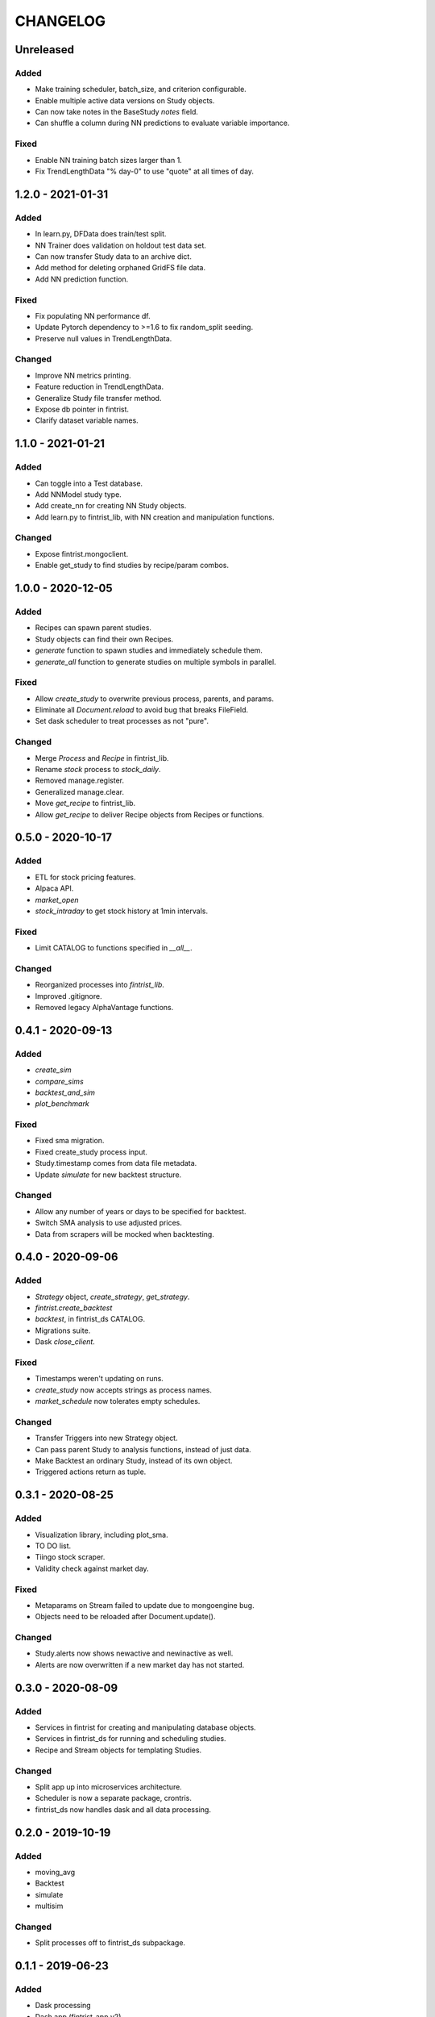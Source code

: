 #########
CHANGELOG
#########

==========
Unreleased
==========

Added
-----
* Make training scheduler, batch_size, and criterion configurable.
* Enable multiple active data versions on Study objects.
* Can now take notes in the BaseStudy `notes` field.
* Can shuffle a column during NN predictions to evaluate variable importance.

Fixed
-----
* Enable NN training batch sizes larger than 1.
* Fix TrendLengthData "% day-0" to use "quote" at all times of day.

==================
1.2.0 - 2021-01-31
==================

Added
-----
* In learn.py, DFData does train/test split.
* NN Trainer does validation on holdout test data set.
* Can now transfer Study data to an archive dict.
* Add method for deleting orphaned GridFS file data.
* Add NN prediction function.

Fixed
-----
* Fix populating NN performance df.
* Update Pytorch dependency to >=1.6 to fix random_split seeding.
* Preserve null values in TrendLengthData.

Changed
-------
* Improve NN metrics printing.
* Feature reduction in TrendLengthData.
* Generalize Study file transfer method.
* Expose db pointer in fintrist.
* Clarify dataset variable names.

==================
1.1.0 - 2021-01-21
==================

Added
-----
* Can toggle into a Test database.
* Add NNModel study type.
* Add create_nn for creating NN Study objects.
* Add learn.py to fintrist_lib, with NN creation and manipulation functions.

Changed
-------
* Expose fintrist.mongoclient.
* Enable get_study to find studies by recipe/param combos.

==================
1.0.0 - 2020-12-05
==================

Added
-----
* Recipes can spawn parent studies.
* Study objects can find their own Recipes.
* `generate` function to spawn studies and immediately schedule them.
* `generate_all` function to generate studies on multiple symbols in parallel.

Fixed
-----
* Allow `create_study` to overwrite previous process, parents, and params.
* Eliminate all `Document.reload` to avoid bug that breaks FileField.
* Set dask scheduler to treat processes as not "pure". 

Changed
-------
* Merge `Process` and `Recipe` in fintrist_lib.
* Rename `stock` process to `stock_daily`.
* Removed manage.register.
* Generalized manage.clear.
* Move `get_recipe` to fintrist_lib.
* Allow `get_recipe` to deliver Recipe objects from Recipes or functions.

==================
0.5.0 - 2020-10-17
==================

Added
-----
* ETL for stock pricing features.
* Alpaca API.
* `market_open`
* `stock_intraday` to get stock history at 1min intervals.

Fixed
-----
* Limit CATALOG to functions specified in `__all__`.

Changed
-------
* Reorganized processes into `fintrist_lib`.
* Improved .gitignore.
* Removed legacy AlphaVantage functions.

==================
0.4.1 - 2020-09-13
==================

Added
-----
* `create_sim`
* `compare_sims`
* `backtest_and_sim`
* `plot_benchmark`

Fixed
-----
* Fixed sma migration.
* Fixed create_study process input.
* Study.timestamp comes from data file metadata.
* Update `simulate` for new backtest structure.

Changed
-------
* Allow any number of years or days to be specified for backtest.
* Switch SMA analysis to use adjusted prices.
* Data from scrapers will be mocked when backtesting.

==================
0.4.0 - 2020-09-06
==================

Added
-----
* `Strategy` object, `create_strategy`, `get_strategy`.
* `fintrist.create_backtest`
* `backtest`, in fintrist_ds CATALOG.
* Migrations suite.
* Dask `close_client`.

Fixed
-----
* Timestamps weren't updating on runs.
* `create_study` now accepts strings as process names.
* `market_schedule` now tolerates empty schedules.

Changed
-------
* Transfer Triggers into new Strategy object.
* Can pass parent Study to analysis functions, instead of just data.
* Make Backtest an ordinary Study, instead of its own object.
* Triggered actions return as tuple.

==================
0.3.1 - 2020-08-25
==================

Added
-----
* Visualization library, including plot_sma.
* TO DO list.
* Tiingo stock scraper.
* Validity check against market day.

Fixed
-----
* Metaparams on Stream failed to update due to mongoengine bug.
* Objects need to be reloaded after Document.update().

Changed
-------
* Study.alerts now shows newactive and newinactive as well.
* Alerts are now overwritten if a new market day has not started.

==================
0.3.0 - 2020-08-09
==================

Added
-----
* Services in fintrist for creating and manipulating database objects.
* Services in fintrist_ds for running and scheduling studies.
* Recipe and Stream objects for templating Studies.

Changed
-------
* Split app up into microservices architecture.
* Scheduler is now a separate package, crontris.
* fintrist_ds now handles dask and all data processing.

==================
0.2.0 - 2019-10-19
==================

Added
-----
* moving_avg
* Backtest
* simulate
* multisim

Changed
-------
* Split processes off to fintrist_ds subpackage.

==================
0.1.1 - 2019-06-23
==================

Added
-----
* Dask processing
* Dash app (fintrist_app v2)

Changed
-------
* Removed Stream model.
* Implemented dependency resolution at the Study level.

==================
0.1.0 - 2019-06-06
==================

Added
-----
* MongoDB backend for data storage.
* fintrist_app
* APScheduler

==================
0.0.1 - 2018-03-23
==================

Added
-----
* Stock indicators

Changed
-------
* Switched to Alpha Vantage stock data.

==================
0.0.0 - 2016-12-12
==================

Added
-----
* fintrist origin
